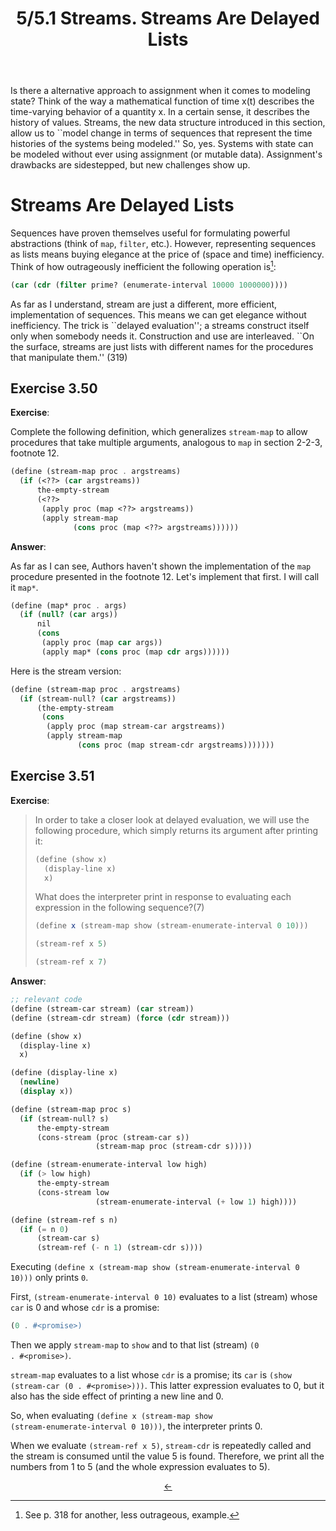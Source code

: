 #+options: html-link-use-abs-url:nil html-postamble:t
#+options: html-preamble:t html-scripts:nil html-style:t
#+options: html5-fancy:nil tex:t toc:nil num:nil
#+html_doctype: xhtml-strict
#+html_container: div
#+html_content_class: content
#+description:
#+keywords:
#+html_link_home:
#+html_link_up:
#+html_mathjax:
#+html_equation_reference_format: \eqref{%s}
#+html_head: <link rel="stylesheet" type="text/css" href="./style.css"/>
#+html_head_extra:
#+title: 5/5.1 Streams. Streams Are Delayed Lists
#+subtitle: 
#+infojs_opt:
#+creator: <a href="https://www.gnu.org/software/emacs/">Emacs</a> 29.3.50 (<a href="https://orgmode.org">Org</a> mode 9.6.15)

Is there a alternative approach to assignment when it comes to
modeling state? Think of the way a mathematical function of time x(t)
describes the time-varying behavior of a quantity x. In a certain
sense, it describes the history of values. Streams, the new data
structure introduced in this section, allow us to ``model change in
terms of sequences that represent the time histories of the systems
being modeled.'' So, yes. Systems with state can be modeled without
ever using assignment (or mutable data). Assignment's drawbacks are
sidestepped, but new challenges show up.

* Streams Are Delayed Lists
Sequences have proven themselves useful for formulating powerful
abstractions (think of ~map~, ~filter~, etc.). However, representing
sequences as lists means buying elegance at the price of (space and
time) inefficiency. Think of how outrageously inefficient the
following operation is[fn::See p. 318 for another, less outrageous,
example.]:
#+begin_src scheme
  (car (cdr (filter prime? (enumerate-interval 10000 1000000))))
#+end_src

As far as I understand, stream are just a different, more efficient,
implementation of sequences. This means we can get elegance without
inefficiency. The trick is ``delayed evaluation''; a streams construct
itself only when somebody needs it. Construction and use are
interleaved. ``On the surface, streams are just lists with different
names for the procedures that manipulate them.'' (319)

** Exercise 3.50
*Exercise*:

Complete the following definition, which generalizes ~stream-map~ to
allow procedures that take multiple arguments, analogous to ~map~ in
section 2-2-3, footnote 12.

#+begin_src scheme
  (define (stream-map proc . argstreams)
    (if (<??> (car argstreams))
        the-empty-stream
        (<??>
         (apply proc (map <??> argstreams))
         (apply stream-map
                (cons proc (map <??> argstreams))))))
#+end_src

*Answer*:

As far as I can see, Authors haven't shown the implementation of the
~map~ procedure presented in the footnote 12. Let's implement that
first. I will call it ~map*~.

#+begin_src scheme
  (define (map* proc . args)
    (if (null? (car args))
        nil
        (cons
         (apply proc (map car args))
         (apply map* (cons proc (map cdr args))))))
#+end_src

Here is the stream version:

#+begin_src scheme
  (define (stream-map proc . argstreams)
    (if (stream-null? (car argstreams))
        (the-empty-stream
         (cons
          (apply proc (map stream-car argstreams))
          (apply stream-map
                 (cons proc (map stream-cdr argstreams)))))))
#+end_src

** Exercise 3.51
*Exercise*:

#+begin_quote
In order to take a closer look at delayed evaluation, we will use the
following procedure, which simply returns its argument after printing
it:

#+begin_src scheme
  (define (show x)
    (display-line x)
    x)
#+end_src

What does the interpreter print in response to evaluating each
expression in the following sequence?(7)

#+begin_src scheme
  (define x (stream-map show (stream-enumerate-interval 0 10)))

  (stream-ref x 5)

  (stream-ref x 7)
#+end_src
#+end_quote

*Answer*:

#+begin_src scheme
  ;; relevant code
  (define (stream-car stream) (car stream))
  (define (stream-cdr stream) (force (cdr stream)))

  (define (show x)
    (display-line x)
    x)

  (define (display-line x)
    (newline)
    (display x))

  (define (stream-map proc s)
    (if (stream-null? s)
        the-empty-stream
        (cons-stream (proc (stream-car s))
                     (stream-map proc (stream-cdr s)))))

  (define (stream-enumerate-interval low high)
    (if (> low high)
        the-empty-stream
        (cons-stream low
                     (stream-enumerate-interval (+ low 1) high))))

  (define (stream-ref s n)
    (if (= n 0)
        (stream-car s)
        (stream-ref (- n 1) (stream-cdr s))))
#+end_src

Executing ~(define x (stream-map show (stream-enumerate-interval 0
10)))~ only prints ~0~.

First, ~(stream-enumerate-interval 0 10)~ evaluates to a list (stream)
whose ~car~ is 0 and whose ~cdr~ is a promise:
#+begin_src scheme
  (0 . #<promise>)
#+end_src

Then we apply ~stream-map~ to ~show~ and to that list (stream) ~(0
. #<promise>)~.

~stream-map~ evaluates to a list whose ~cdr~ is a promise; its ~car~
is ~(show (stream-car (0 . #<promise>)))~. This latter expression
evaluates to 0, but it also has the side effect of printing a new line
and 0.

So, when evaluating ~(define x (stream-map show
(stream-enumerate-interval 0 10)))~, the interpreter prints 0.

When we evaluate ~(stream-ref x 5)~, ~stream-cdr~ is repeatedly called
and the stream is consumed until the value 5 is found. Therefore, we
print all the numbers from 1 to 5 (and the whole expression evaluates
to 5).

#+begin_export html
<div style="text-align: center;">
<a href="./posts.html">←</a>
</div>
#+end_export
